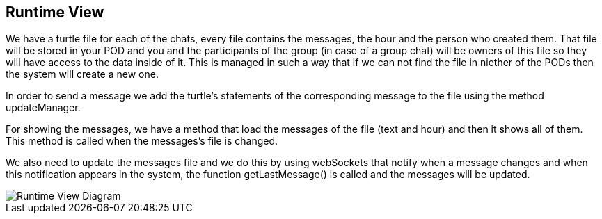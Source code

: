 [[section-runtime-view]]
== Runtime View

We have a turtle file for each of the chats, every file contains the messages, the hour and the person who created them.
That file will be stored in your POD and you and the participants of the group (in case of a group chat) will be owners of this file so they will have access to the data inside of it. This is managed in such a way that if we can not find the file in niether of the PODs then the system will create a new one.

In order to send a message we add the turtle's statements of the corresponding message to the file using the method updateManager.

For showing the messages, we have a method that load the messages of the file (text and hour) and then it shows all of them. This method is called when the messages's file is changed.

We also need to update the messages file and we do this by using webSockets that notify when a message changes and when this notification appears in the system, the function getLastMessage() is called and the messages will be updated.

image::https://raw.githubusercontent.com/Arquisoft/sole_chat/master/adocs/images/RuntimeView.png[Runtime View Diagram]

